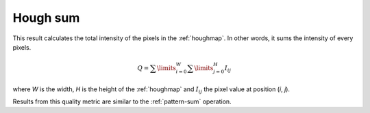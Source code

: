 
.. _hough-sum:

Hough sum
=========

This result calculates the total intensity of the pixels in the :ref:`houghmap`.
In other words, it sums the intensity of every pixels.

.. math::
   
   Q = \sum\limits_{i=0}^{W}{\sum\limits_{j=0}^{H}{I_{ij}}}

where *W* is the width, *H* is the height of the :ref:`houghmap` and 
:math:`I_{ij}` the pixel value at position (*i*, *j*).

Results from this quality metric are similar to the :ref:`pattern-sum`
operation.